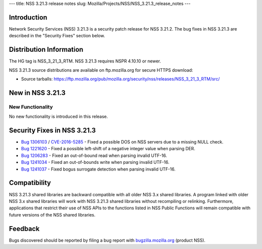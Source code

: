 --- title: NSS 3.21.3 release notes slug:
Mozilla/Projects/NSS/NSS_3.21.3_release_notes ---

.. _Introduction:

Introduction
------------

Network Security Services (NSS) 3.21.3 is a security patch release for
NSS 3.21.2. The bug fixes in NSS 3.21.3 are described in the "Security
Fixes" section below.

.. _Distribution_Information:

Distribution Information
------------------------

The HG tag is NSS_3_21_3_RTM. NSS 3.21.3 requires NSPR 4.10.10 or newer.

NSS 3.21.3 source distributions are available on ftp.mozilla.org for
secure HTTPS download:

-  Source tarballs:
   https://ftp.mozilla.org/pub/mozilla.org/security/nss/releases/NSS_3_21_3_RTM/src/

.. _New_in_NSS_3.21.3:

New in NSS 3.21.3
-----------------

.. _New_Functionality:

New Functionality
~~~~~~~~~~~~~~~~~

No new functionality is introduced in this release.

.. _Security_Fixes_in_NSS_3.21.3:

Security Fixes in NSS 3.21.3
----------------------------

-  `Bug
   1306103 <https://bugzilla.mozilla.org/show_bug.cgi?id=1306103>`__ /
   `CVE-2016-5285 <http://www.cve.mitre.org/cgi-bin/cvename.cgi?name=CVE-2016-5285>`__
   - Fixed a possible DOS on NSS servers due to a missing NULL check.
-  `Bug 1221620 <https://bugzil.la/1221620>`__ - Fixed a possible
   left-shift of a negative integer value when parsing DER.
-  `Bug
   1206283 <https://bugzilla.mozilla.org/show_bug.cgi?id=1206283>`__ -
   Fixed an out-of-bound read when parsing invalid UTF-16.
-  `Bug
   1241034 <https://bugzilla.mozilla.org/show_bug.cgi?id=1241034>`__ -
   Fixed an out-of-bounds write when parsing invalid UTF-16.
-  `Bug
   1241037 <https://bugzilla.mozilla.org/show_bug.cgi?id=1241037>`__ -
   Fixed bogus surrogate detection when parsing invalid UTF-16.

.. _Compatibility:

Compatibility
-------------

NSS 3.21.3 shared libraries are backward compatible with all older NSS
3.x shared libraries. A program linked with older NSS 3.x shared
libraries will work with NSS 3.21.3 shared libraries without recompiling
or relinking. Furthermore, applications that restrict their use of NSS
APIs to the functions listed in NSS Public Functions will remain
compatible with future versions of the NSS shared libraries.

.. _Feedback:

Feedback
--------

Bugs discovered should be reported by filing a bug report with
`bugzilla.mozilla.org <https://bugzilla.mozilla.org/enter_bug.cgi?product=NSS>`__
(product NSS).

